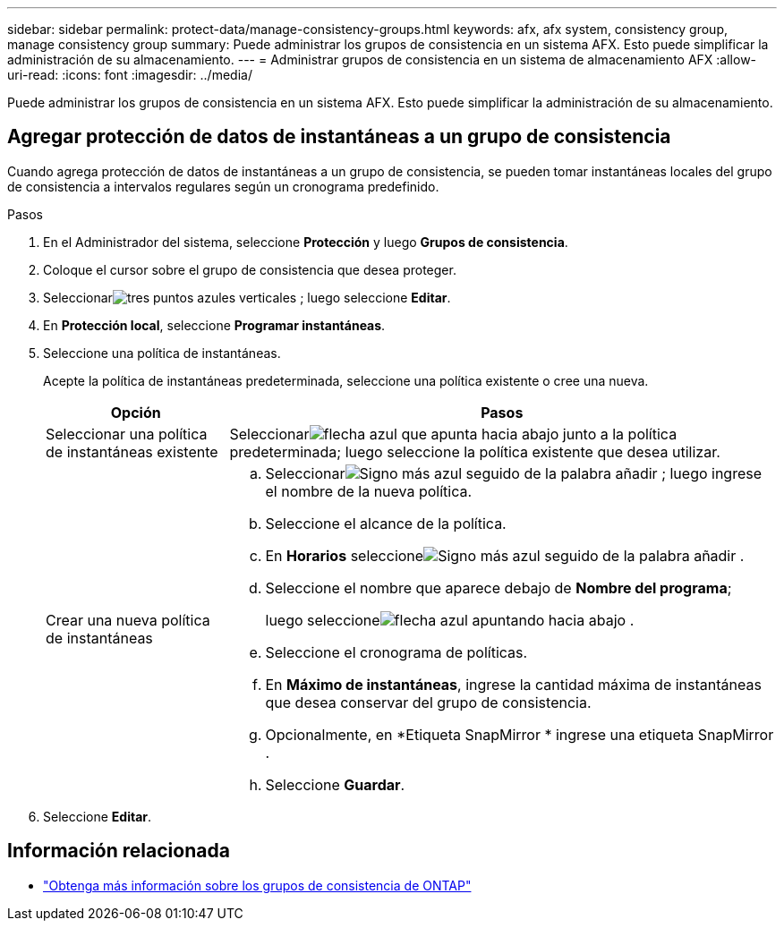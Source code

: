 ---
sidebar: sidebar 
permalink: protect-data/manage-consistency-groups.html 
keywords: afx, afx system, consistency group, manage consistency group 
summary: Puede administrar los grupos de consistencia en un sistema AFX.  Esto puede simplificar la administración de su almacenamiento. 
---
= Administrar grupos de consistencia en un sistema de almacenamiento AFX
:allow-uri-read: 
:icons: font
:imagesdir: ../media/


[role="lead"]
Puede administrar los grupos de consistencia en un sistema AFX.  Esto puede simplificar la administración de su almacenamiento.



== Agregar protección de datos de instantáneas a un grupo de consistencia

Cuando agrega protección de datos de instantáneas a un grupo de consistencia, se pueden tomar instantáneas locales del grupo de consistencia a intervalos regulares según un cronograma predefinido.

.Pasos
. En el Administrador del sistema, seleccione *Protección* y luego *Grupos de consistencia*.
. Coloque el cursor sobre el grupo de consistencia que desea proteger.
. Seleccionarimage:icon_kabob.gif["tres puntos azules verticales"] ; luego seleccione *Editar*.
. En *Protección local*, seleccione *Programar instantáneas*.
. Seleccione una política de instantáneas.
+
Acepte la política de instantáneas predeterminada, seleccione una política existente o cree una nueva.

+
[cols="2,6a"]
|===
| Opción | Pasos 


| Seleccionar una política de instantáneas existente  a| 
Seleccionarimage:icon_dropdown_arrow.gif["flecha azul que apunta hacia abajo"] junto a la política predeterminada; luego seleccione la política existente que desea utilizar.



| Crear una nueva política de instantáneas  a| 
.. Seleccionarimage:icon_add.gif["Signo más azul seguido de la palabra añadir"] ; luego ingrese el nombre de la nueva política.
.. Seleccione el alcance de la política.
.. En *Horarios* seleccioneimage:icon_add.gif["Signo más azul seguido de la palabra añadir"] .
.. Seleccione el nombre que aparece debajo de *Nombre del programa*;
+
luego seleccioneimage:icon_dropdown_arrow.gif["flecha azul apuntando hacia abajo"] .

.. Seleccione el cronograma de políticas.
.. En *Máximo de instantáneas*, ingrese la cantidad máxima de instantáneas que desea conservar del grupo de consistencia.
.. Opcionalmente, en *Etiqueta SnapMirror * ingrese una etiqueta SnapMirror .
.. Seleccione *Guardar*.


|===
. Seleccione *Editar*.




== Información relacionada

* https://docs.netapp.com/us-en/ontap/consistency-groups/index.html["Obtenga más información sobre los grupos de consistencia de ONTAP"^]

